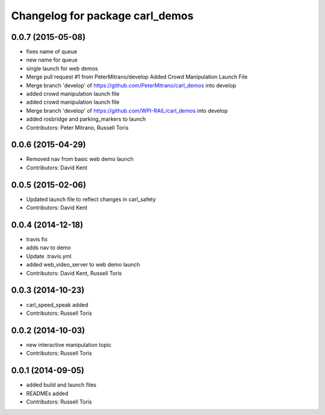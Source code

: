 ^^^^^^^^^^^^^^^^^^^^^^^^^^^^^^^^
Changelog for package carl_demos
^^^^^^^^^^^^^^^^^^^^^^^^^^^^^^^^

0.0.7 (2015-05-08)
------------------
* fixes name of queue
* new name for queue
* single launch for web demos
* Merge pull request #1 from PeterMitrano/develop
  Added Crowd Manipulation Launch File
* Merge branch 'develop' of https://github.com/PeterMitrano/carl_demos into develop
* added crowd manipulation launch file
* added crowd manipulation launch file
* Merge branch 'develop' of https://github.com/WPI-RAIL/carl_demos into develop
* added rosbridge and parking_markers to launch
* Contributors: Peter Mitrano, Russell Toris

0.0.6 (2015-04-29)
------------------
* Removed nav from basic web demo launch
* Contributors: David Kent

0.0.5 (2015-02-06)
------------------
* Updated launch file to reflect changes in carl_safety
* Contributors: David Kent

0.0.4 (2014-12-18)
------------------
* travis fix
* adds nav to demo
* Update .travis.yml
* added web_video_server to web demo launch
* Contributors: David Kent, Russell Toris

0.0.3 (2014-10-23)
------------------
* carl_speed_speak added
* Contributors: Russell Toris

0.0.2 (2014-10-03)
------------------
* new interactive manipulation topic
* Contributors: Russell Toris

0.0.1 (2014-09-05)
------------------
* added build and launch files
* READMEs added
* Contributors: Russell Toris
